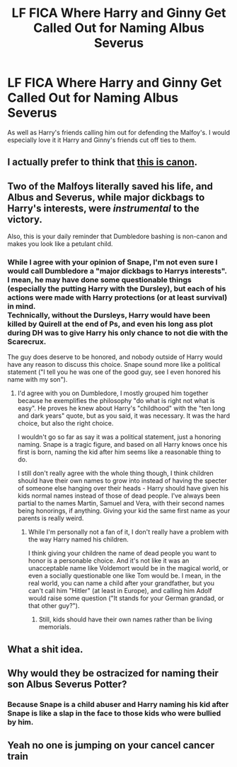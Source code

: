 #+TITLE: LF FICA Where Harry and Ginny Get Called Out for Naming Albus Severus

* LF FICA Where Harry and Ginny Get Called Out for Naming Albus Severus
:PROPERTIES:
:Author: Independent_Ad_7204
:Score: 7
:DateUnix: 1596951014.0
:DateShort: 2020-Aug-09
:FlairText: Request
:END:
As well as Harry's friends calling him out for defending the Malfoy's. I would especially love it it Harry and Ginny's friends cut off ties to them.


** I actually prefer to think that [[https://wingedcorgi.tumblr.com/post/188173420546/a-man-of-his-word-on-twitter][this is canon]].
:PROPERTIES:
:Author: hrmdurr
:Score: 4
:DateUnix: 1597009296.0
:DateShort: 2020-Aug-10
:END:


** Two of the Malfoys literally saved his life, and Albus and Severus, while major dickbags to Harry's interests, were /instrumental/ to the victory.

Also, this is your daily reminder that Dumbledore bashing is non-canon and makes you look like a petulant child.
:PROPERTIES:
:Author: Uncommonality
:Score: 11
:DateUnix: 1596974611.0
:DateShort: 2020-Aug-09
:END:

*** While I agree with your opinion of Snape, I'm not even sure I would call Dumbledore a "major dickbags to Harrys interests".\\
I mean, he may have done some questionable things (especially the putting Harry with the Dursley), but each of his actions were made with Harry protections (or at least survival) in mind.\\
Technically, without the Dursleys, Harry would have been killed by Quirell at the end of Ps, and even his long ass plot during DH was to give Harry his only chance to not die with the Scarecrux.

The guy does deserve to be honored, and nobody outside of Harry would have any reason to discuss this choice. Snape sound more like a political statement ("I tell you he was one of the good guy, see I even honored his name with my son").
:PROPERTIES:
:Author: PlusMortgage
:Score: 7
:DateUnix: 1596978656.0
:DateShort: 2020-Aug-09
:END:

**** I'd agree with you on Dumbledore, I mostly grouped him together because he exemplifies the philosophy "do what is right not what is easy". He proves he knew about Harry's "childhood" with the "ten long and dark years" quote, but as you said, it was necessary. It was the hard choice, but also the right choice.

I wouldn't go so far as say it was a political statement, just a honoring naming. Snape is a tragic figure, and based on all Harry knows once his first is born, naming the kid after him seems like a reasonable thing to do.

I still don't really agree with the whole thing though, I think children should have their own names to grow into instead of having the specter of someone else hanging over their heads - Harry should have given his kids normal names instead of those of dead people. I've always been partial to the names Martin, Samuel and Vera, with their second names being honorings, if anything. Giving your kid the same first name as your parents is really weird.
:PROPERTIES:
:Author: Uncommonality
:Score: 2
:DateUnix: 1596979255.0
:DateShort: 2020-Aug-09
:END:

***** While I'm personally not a fan of it, I don't really have a problem with the way Harry named his children.

I think giving your children the name of dead people you want to honor is a personable choice. And it's not like it was an unacceptable name like Voldemort would be in the magical world, or even a socially questionable one like Tom would be. I mean, in the real world, you can name a child after your grandfather, but you can't call him "Hitler" (at least in Europe), and calling him Adolf would raise some question ("It stands for your German grandad, or that other guy?").
:PROPERTIES:
:Author: PlusMortgage
:Score: 2
:DateUnix: 1596983874.0
:DateShort: 2020-Aug-09
:END:

****** Still, kids should have their own names rather than be living memorials.
:PROPERTIES:
:Author: Uncommonality
:Score: 1
:DateUnix: 1596994328.0
:DateShort: 2020-Aug-09
:END:


** What a shit idea.
:PROPERTIES:
:Author: CinnamonGhoulRL
:Score: 3
:DateUnix: 1596978346.0
:DateShort: 2020-Aug-09
:END:


** Why would they be ostracized for naming their son Albus Severus Potter?
:PROPERTIES:
:Score: 3
:DateUnix: 1596966401.0
:DateShort: 2020-Aug-09
:END:

*** Because Snape is a child abuser and Harry naming his kid after Snape is like a slap in the face to those kids who were bullied by him.
:PROPERTIES:
:Author: Independent_Ad_7204
:Score: 5
:DateUnix: 1597087791.0
:DateShort: 2020-Aug-10
:END:


** Yeah no one is jumping on your cancel cancer train
:PROPERTIES:
:Author: mystictutor
:Score: -2
:DateUnix: 1596968983.0
:DateShort: 2020-Aug-09
:END:
